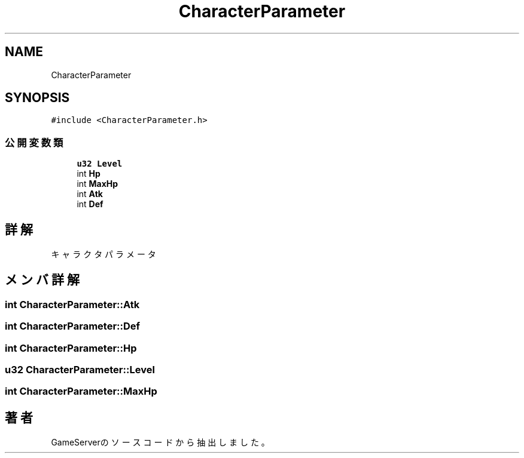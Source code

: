 .TH "CharacterParameter" 3 "2018年12月20日(木)" "GameServer" \" -*- nroff -*-
.ad l
.nh
.SH NAME
CharacterParameter
.SH SYNOPSIS
.br
.PP
.PP
\fC#include <CharacterParameter\&.h>\fP
.SS "公開変数類"

.in +1c
.ti -1c
.RI "\fBu32\fP \fBLevel\fP"
.br
.ti -1c
.RI "int \fBHp\fP"
.br
.ti -1c
.RI "int \fBMaxHp\fP"
.br
.ti -1c
.RI "int \fBAtk\fP"
.br
.ti -1c
.RI "int \fBDef\fP"
.br
.in -1c
.SH "詳解"
.PP 
キャラクタパラメータ 
.SH "メンバ詳解"
.PP 
.SS "int CharacterParameter::Atk"

.SS "int CharacterParameter::Def"

.SS "int CharacterParameter::Hp"

.SS "\fBu32\fP CharacterParameter::Level"

.SS "int CharacterParameter::MaxHp"


.SH "著者"
.PP 
 GameServerのソースコードから抽出しました。
